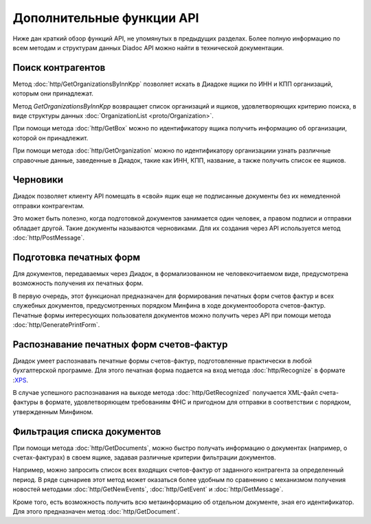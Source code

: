 Дополнительные функции API
==========================

Ниже дан краткий обзор функций API, не упомянутых в предыдущих разделах. Более полную информацию по всем методам и структурам данных Diadoc API можно найти в технической документации.

Поиск контрагентов
------------------

Метод :doc:`http/GetOrganizationsByInnKpp` позволяет искать в Диадоке ящики по ИНН и КПП организаций, которым они принадлежат.

Метод *GetOrganizationsByInnKpp* возвращает список организаций и ящиков, удовлетворяющих критерию поиска, в виде структуры данных :doc:`OrganizationList <proto/Organization>`.

При помощи метода :doc:`http/GetBox` можно по идентификатору ящика получить информацию об организации, которой он принадлежит.

При помощи метода :doc:`http/GetOrganization` можно по идентификатору организациии узнать различные справочные данные, заведенные в Диадок, такие как ИНН, КПП, название, а также получить список ее ящиков.

Черновики
---------

Диадок позволяет клиенту API помещать в «свой» ящик еще не подписанные документы без их немедленной отправки контрагентам.

Это может быть полезно, когда подготовкой документов занимается один человек, а правом подписи и отправки обладает другой. Такие документы называются черновиками. Для их создания через API используется метод :doc:`http/PostMessage`.

Подготовка печатных форм
------------------------

Для документов, передаваемых через Диадок, в формализованном не человекочитаемом виде, предусмотрена возможность получения их печатных форм.

В первую очередь, этот функционал предназначен для формирования печатных форм счетов фактур и всех служебных документов, предусмотренных порядком Минфина в ходе документооборота счетов-фактур. Печатные формы интересующих пользователя документов можно получить через API при помощи метода :doc:`http/GeneratePrintForm`.

Распознавание печатных форм счетов-фактур
-----------------------------------------

Диадок умеет распознавать печатные формы счетов-фактур, подготовленные практически в любой бухгалтерской программе. Для этого печатная форма подается на вход метода :doc:`http/Recognize` в формате :`XPS <https://msdn.microsoft.com/en-us/library/windows/hardware/dn641615(v=vs.85).aspx>`__.

В случае успешного распознавания на выходе метода :doc:`http/GetRecognized` получается XML-файл счета-фактуры в формате, удовлетворяющем требованиям ФНС и пригодном для отправки в соответствии с порядком, утвержденным Минфином.

Фильтрация списка документов
----------------------------

При помощи метода :doc:`http/GetDocuments`, можно быстро получать информацию о документах (например, о счетах-фактурах) в своем ящике, задавая различные критерии фильтрации документов.

Например, можно запросить список всех входящих счетов-фактур от заданного контрагента за определенный период. В ряде сценариев этот метод может оказаться более удобным по сравнению с механизмом получения новостей методами :doc:`http/GetNewEvents`, :doc:`http/GetEvent` и :doc:`http/GetMessage`.

Кроме того, есть возможность получить всю метаинформацию об отдельном документе, зная его идентификатор. Для этого предназначен метод :doc:`http/GetDocument`.